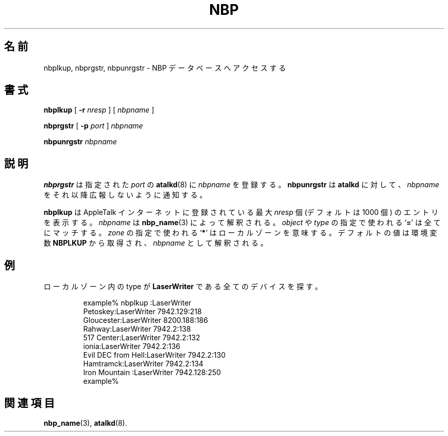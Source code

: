.\"
.\" Japanese Version Copyright (c) 2001 Yuichi SATO
.\"         all rights reserved.
.\" Translated Sat Mar 10 00:31:08 JST 2001
.\"         by Yuichi SATO <sato@complex.eng.hokudai.ac.jp>
.\"
.TH NBP 1 "17 Dec 1991" "netatalk 1.2"
.\"O .SH NAME
.SH 名前
.\"O nbplkup, nbprgstr, nbpunrgstr \- access NBP database
nbplkup, nbprgstr, nbpunrgstr \- NBP データベースへアクセスする
.\"O .SH SYNOPSIS
.SH 書式
.B nbplkup
[
.B -r
.I nresp
]
[
.I nbpname
]
.sp
.B nbprgstr
[
.B -p
.I port
]
.I nbpname
.sp
.B nbpunrgstr
.I nbpname
.\"O .SH DESCRIPTION
.SH 説明
.\"O .B nbprgstr
.\"O registers
.\"O .I nbpname
.\"O with
.\"O .BR atalkd (8),
.\"O at the given
.\"O .IR port .
.B nbprgstr
は指定された
.IR port
の
.BR atalkd (8)
に
.I nbpname
を登録する。
.\"O .B nbpunrgstr
.\"O informs
.\"O .B atalkd
.\"O that
.\"O .I nbpname
.\"O is no longer to be advertised.
.B nbpunrgstr
は
.B atalkd
に対して、
.I nbpname
をそれ以降広報しないように通知する。
.LP
.\"O .B nbplkup
.\"O displays up to
.\"O .I nresp
.\"O (default 1000) entities registered on the AppleTalk internet.
.B nbplkup
は AppleTalk インターネットに登録されている最大
.I nresp
個 (デフォルトは 1000 個) のエントリを表示する。
.\"O .I nbpname
.\"O is parsed by
.\"O .BR nbp_name (3).
.I nbpname
は
.BR nbp_name (3)
によって解釈される。
.\"O An
.\"O .RB ` = '
.\"O for the
.\"O .I object
.\"O or
.\"O .I type
.\"O matches anything, and an
.\"O .RB ` * '
.\"O for
.\"O .I zone
.\"O means the local zone. 
.I object
や
.I type
の指定で使われる
.RB ` = '
は全てにマッチする。
.I zone
の指定で使われる
.RB ` * '
はローカルゾーンを意味する。
.\"O The default values are taken from the
.\"O .B NBPLKUP
.\"O environment variable, parsed as an
.\"O .IR nbpname .
デフォルトの値は環境変数
.B NBPLKUP
から取得され、
.IR nbpname
として解釈される。
.\"O .SH EXAMPLE
.SH 例
.\"O Find all devices of type
.\"O .B LaserWriter
.\"O in the local zone.
ローカルゾーン内の type が
.B LaserWriter
である全てのデバイスを探す。
.sp
.RS
.nf
example% nbplkup :LaserWriter
               Petoskey:LaserWriter        7942.129:218
             Gloucester:LaserWriter        8200.188:186
                 Rahway:LaserWriter        7942.2:138
             517 Center:LaserWriter        7942.2:132
                  ionia:LaserWriter        7942.2:136
     Evil DEC from Hell:LaserWriter        7942.2:130
              Hamtramck:LaserWriter        7942.2:134
         Iron Mountain :LaserWriter        7942.128:250
example%
.fi
.RE
.\"O .SH SEE ALSO
.SH 関連項目
.BR nbp_name (3),
.\" .BR nbp (4),
.\" .BR zip (4),
.BR atalkd (8).
